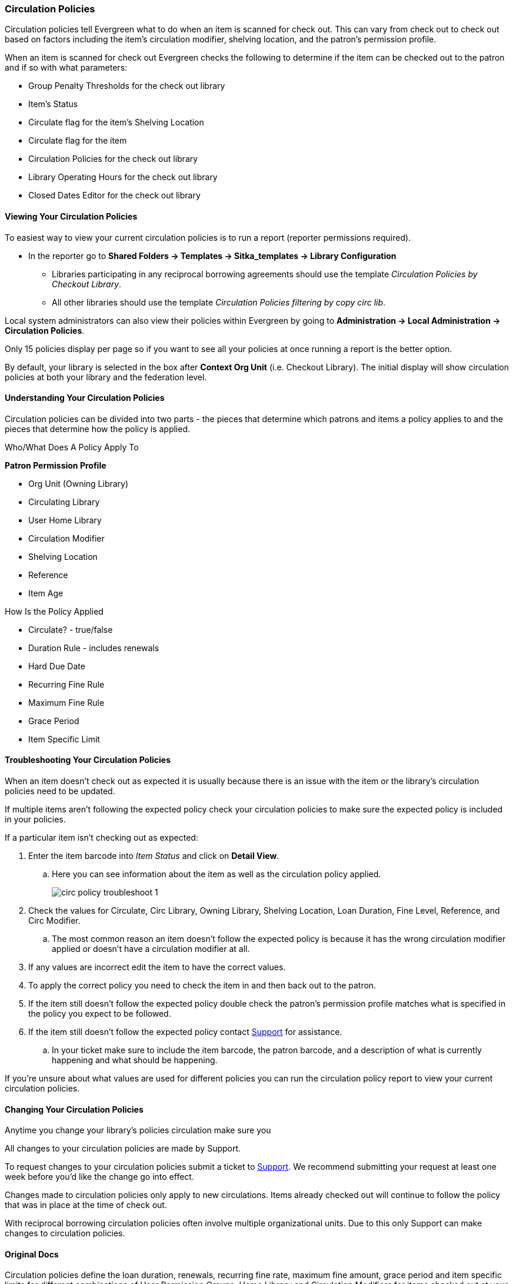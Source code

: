 Circulation Policies
~~~~~~~~~~~~~~~~~~~~
anchor:circulation-policy[Circulation Policy]


Circulation policies tell Evergreen what to do when an item is scanned for check out.  This can vary from 
check out to check out based on factors including the item's circulation modifier, shelving location, and 
the patron's permission profile.

When an item is scanned for check out Evergreen checks the following to determine if the item can be checked 
out to the patron and if so with what parameters:

* Group Penalty Thresholds for the check out library
* Item's Status
* Circulate flag for the item's Shelving Location
* Circulate flag for the item
* Circulation Policies for the check out library
* Library Operating Hours for the check out library
* Closed Dates Editor for the check out library


Viewing Your Circulation Policies
^^^^^^^^^^^^^^^^^^^^^^^^^^^^^^^^^

To easiest way to view your current circulation policies is to run a report (reporter permissions required).

* In the reporter go to *Shared Folders -> Templates -> Sitka_templates -> Library Configuration*

** Libraries participating in any reciprocal borrowing agreements should use the template 
_Circulation Policies by Checkout Library_.
** All other libraries should use the template _Circulation Policies filtering by copy circ lib_.

Local system administrators can also view their policies within Evergreen by going to 
*Administration ->  Local Administration -> Circulation Policies*.

Only 15 policies display per page so if you want to see all your policies at once running a report is the 
better option.

By default, your library is selected in the box after *Context Org Unit* (i.e. Checkout Library). 
The initial display will show circulation policies at both your library and the federation level. 

Understanding Your Circulation Policies
^^^^^^^^^^^^^^^^^^^^^^^^^^^^^^^^^^^^^^^

Circulation policies can be divided into two parts - the pieces that determine which patrons and items a policy
applies to and the pieces that determine how the policy is applied.

Who/What Does A Policy Apply To

*Patron Permission Profile*



* Org Unit (Owning Library)
* Circulating Library
* User Home Library
* Circulation Modifier
* Shelving Location
* Reference
* Item Age


How Is the Policy Applied

* Circulate? - true/false
* Duration Rule - includes renewals
* Hard Due Date
* Recurring Fine Rule
* Maximum Fine Rule
* Grace Period
* Item Specific Limit


Troubleshooting Your Circulation Policies
^^^^^^^^^^^^^^^^^^^^^^^^^^^^^^^^^^^^^^^^^

When an item doesn't check out as expected it is usually because there is an issue with the item
or the library's circulation policies need to be updated.  

If multiple items aren't following the expected policy check your circulation policies to make sure the 
expected policy is included in your policies.

If a particular item isn't checking out as expected: 

. Enter the item barcode into _Item Status_ and click on *Detail View*.
+
.. Here you can see information about the item as well as the circulation policy applied.  
+
image::images/admin/circ-policy-troubleshoot-1.png[]
+
. Check the values for Circulate, Circ Library, Owning Library, Shelving Location, Loan Duration, Fine Level, 
Reference, and Circ Modifier.
.. The most common reason an item doesn't follow the expected policy is because it has the wrong 
circulation modifier applied or doesn't have a circulation modifier at all.
. If any values are incorrect edit the item to have the correct values.
. To apply the correct policy you need to check the item in and then back out to the patron.
. If the item still doesn't follow the expected policy double check the patron's permission profile 
matches what is specified in the policy you expect to be followed.
. If the item still doesn't follow the expected policy contact https://bc.libraries.coop/support/[Support] 
for assistance.
.. In your ticket make sure to include the item barcode, the patron barcode, and a description of what 
is currently happening and what should be happening.


If you're unsure about what values are used for different policies you can run the circulation policy report
to view your current circulation policies. 


Changing Your Circulation Policies
^^^^^^^^^^^^^^^^^^^^^^^^^^^^^^^^^^

Anytime you change your library's policies circulation make sure you 

All changes to your circulation policies are made by Support.  

To request changes to your circulation policies submit a ticket to https://bc.libraries.coop/support/[Support]. 
We recommend submitting your request at least one week before you'd like the change go into effect.

Changes made to circulation policies only apply to new circulations.  Items already checked out will
continue to follow the policy that was in place at the time of check out.

With reciprocal borrowing circulation policies often involve multiple organizational units.  Due to this only
Support can make changes to circulation policies.



Original Docs
^^^^^^^^^^^^^


Circulation policies define the loan duration, renewals, recurring fine rate, maximum fine amount, grace period 
and item specific limits for different combinations of User Permission Groups, Home Library and Circulation Modifiers 
for items checked out at your library or library system. Other item attributes may be used for more specific rules. 

There may be more than one policy applicable to certain types of materials. Generally, policies on more 
specific levels, e.g. BFSJ instead of BC_ILC, take precedence. When in doubt, please contact Co-op support.

[NOTE]
====
All changes to your circulation policies are made by Support.  

To request changes to your circulation policies submit a ticket to https://bc.libraries.coop/support/[Support]. 
We recommend submitting your request at least one week before you'd like the change go into effect.
====

To view your current circulation policies run a report (reporter permissions required) or
view your policies in Evergreen (Local System Administrator permissions required).

* In the reporter go to *Shared Folders -> Templates -> Sitka_templates -> Library Configuration*

** Multiple report templates for circulation policies are available here.

* In Evergreen select *Administration ->  Local Administration -> Circulation Policies*. By default, your library is selected 
in the box after *Context Org Unit* (i.e. Checkout Library). The initial display will show all circulation rules 
at your library and the federation level. 

** You can filter the display to show policies applied to selected materials, e.g. DVDs. Click *Filter* under 
Context Org Unit. In the popped up window, select *Org Unit* from the first drop down menu; *Is* from the second, 
and your library or library system from the third. Click *Add Row* to add a filter on circulation modifier. 
Click *Apply* to limit display to policies applied to the selected circulation modifier checked out at your library.
+
image::images/admin/circ-policy-1.png[]

** The resulting screen provides a summary view of each circulation policy for your library, and more detail can be 
seen by clicking on the individual entries.

** Select the individual circulation policy for viewing by double-clicking on the desired row.
+
The circulation policies are typically attached to the Org Unit (checkout library), User Permission Group, 
Copy Circ Library, and Circulation Modifier of the items being circulated. For example, the policy below is for 
items with circulating library of any BC_ILC library and circulation modifier of 'bookclub' to be checked out to 
all Public Library Patrons at BFSJ.
+
Each circulation policy defines the Loan Duration, Renewal, Recurring Fine, Maximum Fine, Grace Period, and whether 
the item is allowed to circulate at all. For example, circulation items falling under the policy below would have a 
loan duration rule of "7_28_42_0", a recurring fine rule of "twentycents" per day and a maximum fine amount of 
"tendollar".
+
A policy is turned off if the *Active* box is unchecked.
+
image::images/admin/circ-policy-2.png[]

** Clicking *Save* will have no effect as only Support can make changes to circulation policies.
